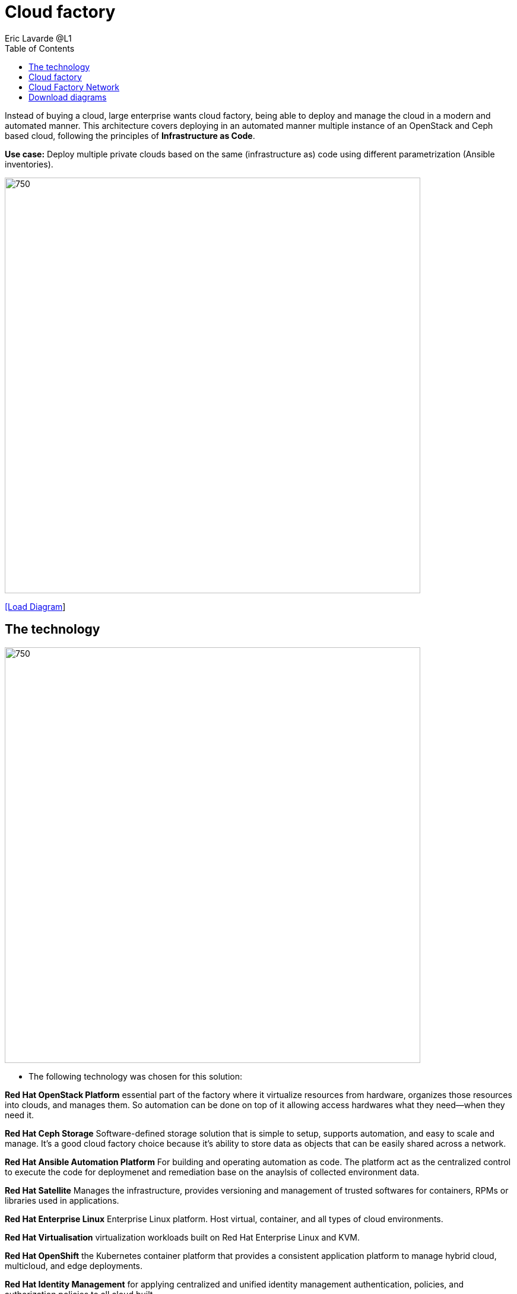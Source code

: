 = Cloud factory
Eric Lavarde @L1
:homepage: https://gitlab.com/redhatdemocentral/portfolio-architecture-examples
:imagesdir: images
:icons: font
:source-highlighter: prettify
:toc: left
:toclevels: 5

Instead of buying a cloud, large enterprise wants cloud factory, being able to deploy and manage the cloud in a modern and automated manner. This architecture covers deploying in an automated manner multiple instance of an OpenStack and Ceph based cloud, following the principles of *Infrastructure as Code*.

*Use case:* Deploy multiple private clouds based on the same (infrastructure as) code using different parametrization (Ansible inventories).

--
image:https://gitlab.com/redhatdemocentral/portfolio-architecture-examples/-/raw/main/images/intro-marketectures/cloud-factory-marketing-slide.png[750,700]
--


--
https://redhatdemocentral.gitlab.io/portfolio-architecture-tooling/index.html?#/portfolio-architecture-examples/projects/cloud-factory.drawio[[Load Diagram]]
--

== The technology
--
image:logical-diagrams/cloud-factory-ld.png[750, 700]
--
* The following technology was chosen for this solution:

*Red Hat OpenStack Platform* essential part of the factory where it virtualize resources from hardware, organizes those resources into clouds, and manages them.  So automation can be done on top of it allowing access hardwares what they need—when they need it.

*Red Hat Ceph Storage* Software-defined storage solution that is simple to setup, supports automation, and easy to scale and manage. It's a good cloud factory choice because it's ability to store data as objects that can be easily shared across a network. 

*Red Hat Ansible Automation Platform* For building and operating automation as code. The platform act as the centralized control to execute the code for deploymenet and remediation base on the anaylsis of collected environment data.   

*Red Hat Satellite* Manages the infrastructure, provides versioning and management of trusted softwares for containers, RPMs or libraries used in applications. 

*Red Hat Enterprise Linux* Enterprise Linux platform. Host virtual, container, and all types of cloud environments.

*Red Hat Virtualisation* virtualization workloads built on Red Hat Enterprise Linux and KVM.

*Red Hat OpenShift* the Kubernetes container platform that provides a consistent application platform to manage hybrid cloud, multicloud, and edge deployments. 

*Red Hat Identity Management* for applying centralized and unified identity management authentication, policies, and authorization policies to all cloud built. 


== Cloud factory 
--
image:https://gitlab.com/redhatdemocentral/portfolio-architecture-examples/-/raw/main/images/schematic-diagrams/cloud-factory-data-sd.png[750, 700]
--

* This is an overview look at cloud factory, providing the solution details and the elements described above in both a network and data centric view:

** The infrastructure starts with a deployment head, where the definitive software library is maintained through development and connections to the Red Hat content delivery network. Ansible is used to maintain and deliver playbooks based infrastructure automation delivery to as many detached deployment heads as needed. There is also centralised montoring and logging within this deployment head.

** In our research the deployment head and detached deployment heads all ran on some form of virtualisation platforms.They were also supported by network services like DNS and other security services.

** The detached deployment heads were used to then roll out and support the necessary cloud environments, using
OpenStack Director to maintain compute nodes and controllers for both compute and storage.


== Cloud Factory Network

--
image:https://gitlab.com/redhatdemocentral/portfolio-architecture-examples/-/raw/main/images/schematic-diagrams/cloud-factory-sd.png[750, 700]
--
* This example shows two cloud deployments. The first is the detached deployment head and the second is a cloud enviroment.

** Detached Head Deployment
*** Compute Deployment - The Openstack Platform is used to enable further computer nodes in deployed cloud environments.
** Softare Proxy - Pulls all the images from the deployment head and ensures that only trusted images are being rolled out in the variouscloud environments_ of choice.
** Cloud Enviroment
*** The focus is on the main elements found in the deployments, such as the OpenStack compute controllers managing the compute nodes. A tenant of these nodes is shown as the OpenShift Container Platform providing a container-based Platform-as-a-Service (PaaS).


== Download diagrams
--
View and download all of the diagrams above in our open source tooling site.
https://redhatdemocentral.gitlab.io/portfolio-architecture-tooling/index.html?#/portfolio-architecture-examples/projects/cloud-factory.drawio[Diagram Access]
--
